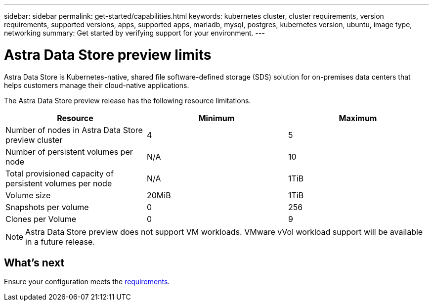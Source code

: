 ---
sidebar: sidebar
permalink: get-started/capabilities.html
keywords: kubernetes cluster, cluster requirements, version requirements, supported versions, apps, supported apps, mariadb, mysql, postgres, kubernetes version, ubuntu, image type, networking
summary: Get started by verifying support for your environment.
---

= Astra Data Store preview limits
:hardbreaks:
:icons: font
:imagesdir: ../media/get-started/

Astra Data Store is Kubernetes-native, shared file software-defined storage (SDS) solution for on-premises data centers that helps customers manage their cloud-native applications.

The Astra Data Store preview release has the following resource limitations.

|===
|Resource |Minimum |Maximum

|Number of nodes in Astra Data Store preview cluster
|4
|5

|Number of persistent volumes per node
|N/A
|10

|Total provisioned capacity of persistent volumes per node
|N/A
|1TiB

|Volume size
|20MiB
|1TiB

|Snapshots per volume
|0
|256

|Clones per Volume
|0
|9
|===

NOTE: Astra Data Store preview does not support VM workloads. VMware vVol workload support will be available in a future release.

== What's next

Ensure your configuration meets the link:requirements.html[requirements].
